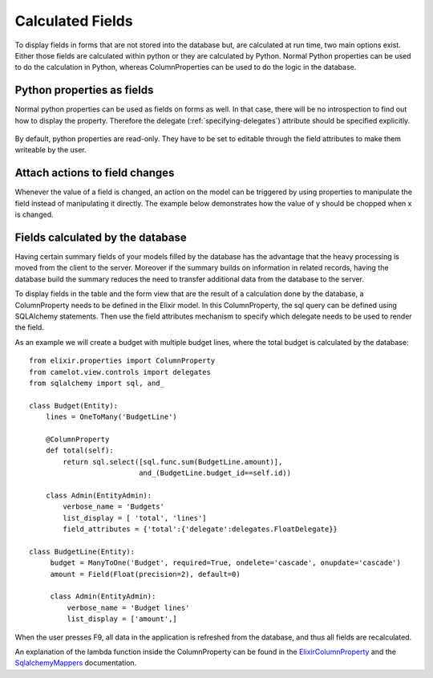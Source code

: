 .. _calculated_fields:

=================
Calculated Fields
=================

To display fields in forms that are not stored into the database but, are
calculated at run time, two main options exist.  Either those fields are
calculated within python or they are calculated by Python.  Normal Python
properties can be used to do the calculation in Python, whereas ColumnProperties
can be used to do the logic in the database.

Python properties as fields
===========================

Normal python properties can be used as fields on forms as well.  In that case, there
will be no introspection to find out how to display the property.  Therefore the delegate 
(:ref:`specifying-delegates`) attribute should be specified explicitly.

  .. literalinclude:: ../../../../test/snippet/properties_as_fields.py

By default, python properties are read-only.  They have to be set to editable through
the field attributes to make them writeable by the user.
  
Attach actions to field changes
===============================

Whenever the value of a field is changed, an action on the model can be triggered by
using properties to manipulate the field instead of manipulating it directly.  The
example below demonstrates how the value of y should be chopped when x is changed.

  .. literalinclude:: ../../../../test/snippet/fields_with_actions.py
  
  .. image:: ../_static/snippets/fields_with_actions.png

Fields calculated by the database
=================================

Having certain summary fields of your models filled by the database has the advantage
that the heavy processing is moved from the client to the server.  Moreover if the 
summary builds on information in related records, having the database build the summary
reduces the need to transfer additional data from the database to the server.

To display fields in the table and the form view that are the result of a calculation 
done by the database, a ColumnProperty needs to be defined in the Elixir model.  In this 
ColumnProperty, the sql query can be defined using SQLAlchemy statements.  Then use the 
field attributes mechanism to specify which delegate needs to be used to render the field.

.. image:: ../_static/budget.png

As an example we will create a budget with multiple budget lines, where the total budget 
is calculated by the database::

  from elixir.properties import ColumnProperty
  from camelot.view.controls import delegates
  from sqlalchemy import sql, and_
	
  class Budget(Entity):
      lines = OneToMany('BudgetLine')
        
      @ColumnProperty
      def total(self):
          return sql.select([sql.func.sum(BudgetLine.amount)], 
                            and_(BudgetLine.budget_id==self.id))
	
      class Admin(EntityAdmin):
          verbose_name = 'Budgets'
          list_display = [ 'total', 'lines']
          field_attributes = {'total':{'delegate':delegates.FloatDelegate}} 

  class BudgetLine(Entity):
       budget = ManyToOne('Budget', required=True, ondelete='cascade', onupdate='cascade')
       amount = Field(Float(precision=2), default=0)
	
       class Admin(EntityAdmin):
           verbose_name = 'Budget lines'
           list_display = ['amount',] 
	    
When the user presses F9, all data in the application is refreshed from the database, and thus
all fields are recalculated.

An explanation of the lambda function inside the ColumnProperty can be found in the ElixirColumnProperty_ and
the SqlalchemyMappers_ documentation.

.. _ElixirColumnProperty: http://elixir.ematia.de/apidocs/elixir.properties.ColumnProperty.html

.. _SqlalchemyMappers: http://www.sqlalchemy.org/docs/04/mappers.html#advdatamapping_mapper_expressions

